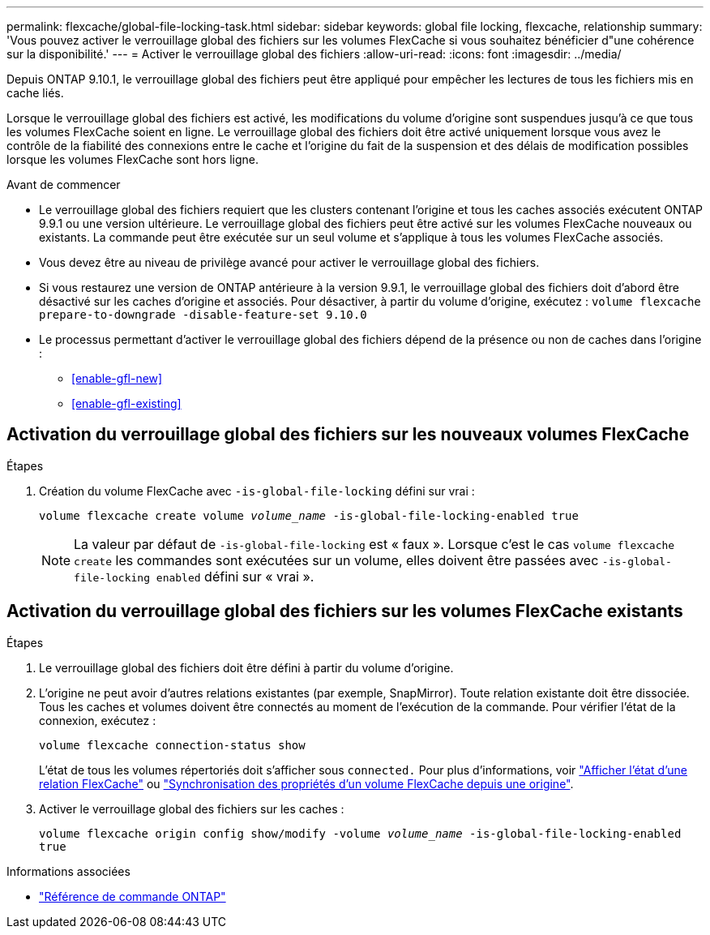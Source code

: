 ---
permalink: flexcache/global-file-locking-task.html 
sidebar: sidebar 
keywords: global file locking, flexcache, relationship 
summary: 'Vous pouvez activer le verrouillage global des fichiers sur les volumes FlexCache si vous souhaitez bénéficier d"une cohérence sur la disponibilité.' 
---
= Activer le verrouillage global des fichiers
:allow-uri-read: 
:icons: font
:imagesdir: ../media/


[role="lead"]
Depuis ONTAP 9.10.1, le verrouillage global des fichiers peut être appliqué pour empêcher les lectures de tous les fichiers mis en cache liés.

Lorsque le verrouillage global des fichiers est activé, les modifications du volume d'origine sont suspendues jusqu'à ce que tous les volumes FlexCache soient en ligne. Le verrouillage global des fichiers doit être activé uniquement lorsque vous avez le contrôle de la fiabilité des connexions entre le cache et l'origine du fait de la suspension et des délais de modification possibles lorsque les volumes FlexCache sont hors ligne.

.Avant de commencer
* Le verrouillage global des fichiers requiert que les clusters contenant l'origine et tous les caches associés exécutent ONTAP 9.9.1 ou une version ultérieure. Le verrouillage global des fichiers peut être activé sur les volumes FlexCache nouveaux ou existants. La commande peut être exécutée sur un seul volume et s'applique à tous les volumes FlexCache associés.
* Vous devez être au niveau de privilège avancé pour activer le verrouillage global des fichiers.
* Si vous restaurez une version de ONTAP antérieure à la version 9.9.1, le verrouillage global des fichiers doit d'abord être désactivé sur les caches d'origine et associés. Pour désactiver, à partir du volume d'origine, exécutez : `volume flexcache prepare-to-downgrade -disable-feature-set 9.10.0`
* Le processus permettant d'activer le verrouillage global des fichiers dépend de la présence ou non de caches dans l'origine :
+
** <<enable-gfl-new>>
** <<enable-gfl-existing>>






== Activation du verrouillage global des fichiers sur les nouveaux volumes FlexCache

.Étapes
. Création du volume FlexCache avec `-is-global-file-locking` défini sur vrai :
+
`volume flexcache create volume _volume_name_ -is-global-file-locking-enabled true`

+

NOTE: La valeur par défaut de `-is-global-file-locking` est « faux ». Lorsque c'est le cas `volume flexcache create` les commandes sont exécutées sur un volume, elles doivent être passées avec `-is-global-file-locking enabled` défini sur « vrai ».





== Activation du verrouillage global des fichiers sur les volumes FlexCache existants

.Étapes
. Le verrouillage global des fichiers doit être défini à partir du volume d'origine.
. L'origine ne peut avoir d'autres relations existantes (par exemple, SnapMirror). Toute relation existante doit être dissociée. Tous les caches et volumes doivent être connectés au moment de l'exécution de la commande. Pour vérifier l'état de la connexion, exécutez :
+
`volume flexcache connection-status show`

+
L'état de tous les volumes répertoriés doit s'afficher sous `connected.` Pour plus d'informations, voir link:view-connection-status-origin-task.html["Afficher l'état d'une relation FlexCache"] ou link:synchronize-properties-origin-volume-task.html["Synchronisation des propriétés d'un volume FlexCache depuis une origine"].

. Activer le verrouillage global des fichiers sur les caches :
+
`volume flexcache origin config show/modify -volume _volume_name_ -is-global-file-locking-enabled true`



.Informations associées
* link:https://docs.netapp.com/us-en/ontap-cli/["Référence de commande ONTAP"^]

